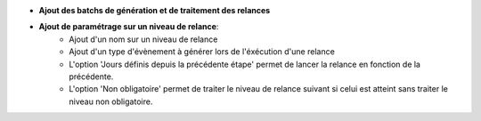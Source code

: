 - **Ajout des batchs de génération et de traitement des relances**

- **Ajout de paramétrage sur un niveau de relance**:
    - Ajout d'un nom sur un niveau de relance
    - Ajout d'un type d'évènement à générer lors de l'éxécution d'une relance
    - L'option 'Jours définis depuis la précédente étape' permet de lancer la
      relance en fonction de la précédente.
    - L'option 'Non obligatoire' permet de traiter le niveau de relance suivant
      si celui est atteint sans traiter le niveau non obligatoire.
